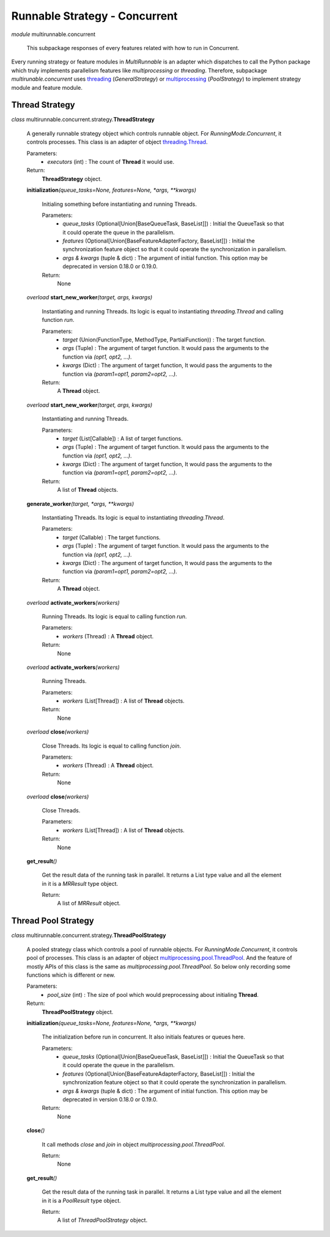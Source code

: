 ==============================
Runnable Strategy - Concurrent
==============================

*module* multirunnable.concurrent

    This subpackage responses of every features related with how to run in Concurrent.

Every running strategy or feature modules in *MultiRunnable* is an adapter which dispatches to
call the Python package which truly implements parallelism features like *multiprocessing* or *threading*.
Therefore, subpackage *multirunable.concurrent*  uses `threading <https://docs.python.org/3/library/threading.html>`_ (*GeneralStrategy*)
or `multiprocessing <https://docs.python.org/3/library/threading.html>`_ (*PoolStrategy*) to implement strategy module and feature module.


Thread Strategy
================

*class* multirunnable.concurrent.strategy.\ **ThreadStrategy**

    A generally runnable strategy object which controls runnable object. For *RunningMode.Concurrent*, it controls processes.
    This class is an adapter of object `threading.Thread <https://docs.python.org/3/library/threading.html#thread-objects>`_.

    Parameters:
        * *executors* (int) : The count of **Thread** it would use.
    Return:
        **ThreadStrategy** object.


    **initialization**\ *(queue_tasks=None, features=None, *args, **kwargs)*

        Initialing something before instantiating and running Threads.

        Parameters:
            * *queue_tasks* (Optional[Union[BaseQueueTask, BaseList]]) : Initial the QueueTask so that it could operate the queue in the parallelism.
            * *features* (Optional[Union[BaseFeatureAdapterFactory, BaseList]]) : Initial the synchronization feature object so that it could operate the synchronization in parallelism.
            * *args & kwargs* (tuple & dict) : The argument of initial function. This option may be deprecated in version 0.18.0 or 0.19.0.
        Return:
            None


    *overload* **start_new_worker**\ *(target, args, kwargs)*

        Instantiating and running Threads.
        Its logic is equal to instantiating *threading.Thread* and calling function *run*.

        Parameters:
            * *target* (Union(FunctionType, MethodType, PartialFunction)) : The target function.
            * *args* (Tuple) : The argument of target function. It would pass the arguments to the function via *(opt1, opt2, ...)*.
            * *kwargs* (Dict) : The argument of target function, It would pass the arguments to the function via *(param1=opt1, param2=opt2, ...)*.
        Return:
            A **Thread** object.


    *overload* **start_new_worker**\ *(target, args, kwargs)*

        Instantiating and running Threads.

        Parameters:
            * *target* (List[Callable]) : A list of target functions.
            * *args* (Tuple) : The argument of target function. It would pass the arguments to the function via *(opt1, opt2, ...)*.
            * *kwargs* (Dict) : The argument of target function, It would pass the arguments to the function via *(param1=opt1, param2=opt2, ...)*.
        Return:
            A list of **Thread** objects.


    **generate_worker**\ *(target, *args, **kwargs)*

        Instantiating Threads.
        Its logic is equal to instantiating *threading.Thread*.

        Parameters:
            * *target* (Callable) : The target functions.
            * *args* (Tuple) : The argument of target function. It would pass the arguments to the function via *(opt1, opt2, ...)*.
            * *kwargs* (Dict) : The argument of target function, It would pass the arguments to the function via *(param1=opt1, param2=opt2, ...)*.
        Return:
            A **Thread** object.


    *overload* **activate_workers**\ *(workers)*

        Running Threads.
        Its logic is equal to calling function *run*.

        Parameters:
            * *workers* (Thread) : A **Thread** object.
        Return:
            None


    *overload* **activate_workers**\ *(workers)*

        Running Threads.

        Parameters:
            * *workers* (List[Thread]) : A list of **Thread** objects.
        Return:
            None


    *overload* **close**\ *(workers)*

        Close Threads.
        Its logic is equal to calling function *join*.

        Parameters:
            * *workers* (Thread) : A **Thread** object.
        Return:
            None


    *overload* **close**\ *(workers)*

        Close Threads.

        Parameters:
            * *workers* (List[Thread]) : A list of **Thread** objects.
        Return:
            None


    **get_result**\ *()*

        Get the result data of the running task in parallel. It returns a List type value and all the element in it
        is a *MRResult* type object.

        Return:
            A list of *MRResult* object.


Thread Pool Strategy
=====================

*class* multirunnable.concurrent.strategy.\ **ThreadPoolStrategy**

    A pooled strategy class which controls a pool of runnable objects. For *RunningMode.Concurrent*, it controls pool of processes.
    This class is an adapter of object `multiprocessing.pool.ThreadPool <https://docs.python.org/3/library/multiprocessing.html#multiprocessing.pool.ThreadPool>`_.
    And the feature of mostly APIs of this class is the same as *multiprocessing.pool.ThreadPool*.
    So below only recording some functions which is different or new.

    Parameters:
        * *pool_size* (int) : The size of pool which would preprocessing about initialing **Thread**.
    Return:
        **ThreadPoolStrategy** object.


    **initialization**\ *(queue_tasks=None, features=None, *args, **kwargs)*

        The initialization before run in concurrent. It also initials features or queues here.

        Parameters:
            * *queue_tasks* (Optional[Union[BaseQueueTask, BaseList]]) : Initial the QueueTask so that it could operate the queue in the parallelism.
            * *features* (Optional[Union[BaseFeatureAdapterFactory, BaseList]]) : Initial the synchronization feature object so that it could operate the synchronization in parallelism.
            * *args & kwargs* (tuple & dict) : The argument of initial function. This option may be deprecated in version 0.18.0 or 0.19.0.
        Return:
            None


    **close**\ *()*

        It call methods *close* and *join* in object *multiprocessing.pool.ThreadPool*.

        Return:
            None


    **get_result**\ *()*

        Get the result data of the running task in parallel. It returns a List type value and all the element in it
        is a *PoolResult* type object.

        Return:
            A list of *ThreadPoolStrategy* object.
